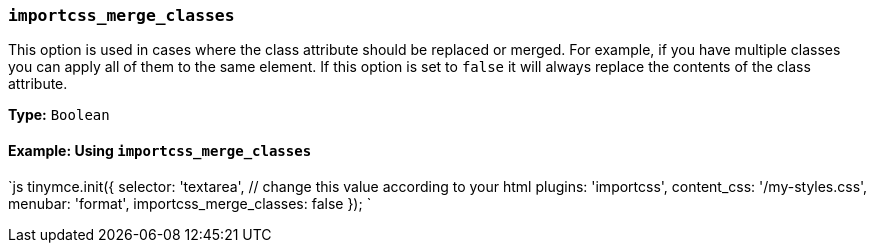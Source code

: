 === `importcss_merge_classes`

This option is used in cases where the class attribute should be replaced or merged. For example, if you have multiple classes you can apply all of them to the same element. If this option is set to `false` it will always replace the contents of the class attribute.

*Type:* `Boolean`

==== Example: Using `importcss_merge_classes`

`js
tinymce.init({
  selector: 'textarea',  // change this value according to your html
  plugins: 'importcss',
  content_css: '/my-styles.css',
  menubar: 'format',
  importcss_merge_classes: false
});
`
